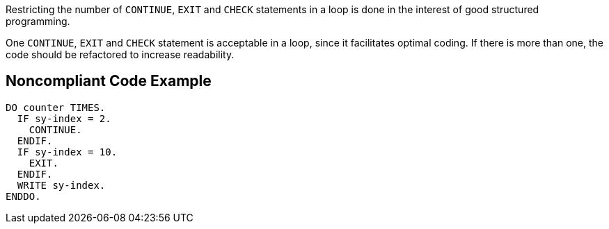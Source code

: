 Restricting the number of ``++CONTINUE++``, ``++EXIT++`` and ``++CHECK++`` statements in a loop is done in the interest of good structured programming.


One ``++CONTINUE++``, ``++EXIT++`` and ``++CHECK++`` statement is acceptable in a loop, since it facilitates optimal coding. If there is more than one, the code should be refactored to increase readability.

== Noncompliant Code Example

----
DO counter TIMES.
  IF sy-index = 2.
    CONTINUE.
  ENDIF.
  IF sy-index = 10.
    EXIT.
  ENDIF.
  WRITE sy-index.
ENDDO.
----
